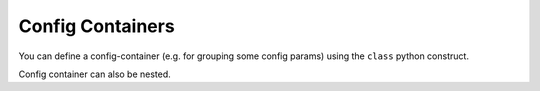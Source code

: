 Config Containers
================================

You can define a config-container (e.g. for grouping some config params) using the ``class`` python construct.

Config container can also be nested.
